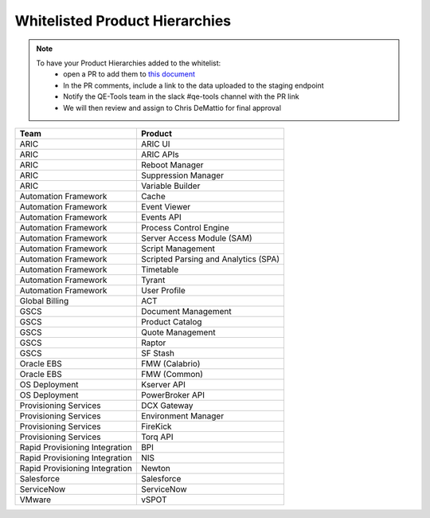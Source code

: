 Whitelisted Product Hierarchies
-------------------------------

.. note::

    To have your Product Hierarchies added to the whitelist:
        * open a PR to add them to `this document`_
        * In the PR comments, include a link to the data uploaded to the staging endpoint
        * Notify the QE-Tools team in the slack #qe-tools channel with the PR link
        * We will then review and assign to Chris DeMattio for final approval


==============================  ================================
Team                            Product
==============================  ================================
ARIC                            ARIC UI
ARIC                            ARIC APIs
ARIC                            Reboot Manager
ARIC                            Suppression Manager
ARIC                            Variable Builder
Automation Framework            Cache
Automation Framework            Event Viewer
Automation Framework            Events API
Automation Framework            Process Control Engine
Automation Framework            Server Access Module (SAM)
Automation Framework            Script Management
Automation Framework            Scripted Parsing and Analytics (SPA)
Automation Framework            Timetable
Automation Framework            Tyrant
Automation Framework            User Profile
Global Billing                  ACT
GSCS                            Document Management
GSCS                            Product Catalog
GSCS                            Quote Management
GSCS                            Raptor
GSCS                            SF Stash
Oracle EBS                      FMW (Calabrio)
Oracle EBS                      FMW (Common)
OS Deployment                   Kserver API
OS Deployment                   PowerBroker API
Provisioning Services           DCX Gateway
Provisioning Services           Environment Manager
Provisioning Services           FireKick
Provisioning Services           Torq API
Rapid Provisioning Integration  BPI
Rapid Provisioning Integration  NIS
Rapid Provisioning Integration  Newton
Salesforce                      Salesforce
ServiceNow                      ServiceNow
VMware                          vSPOT
==============================  ================================


.. _`this document`: https://github.rackspace.com/QualityEngineering/QE-Tools/blob/master/data_broker/data/whitelist.rst
